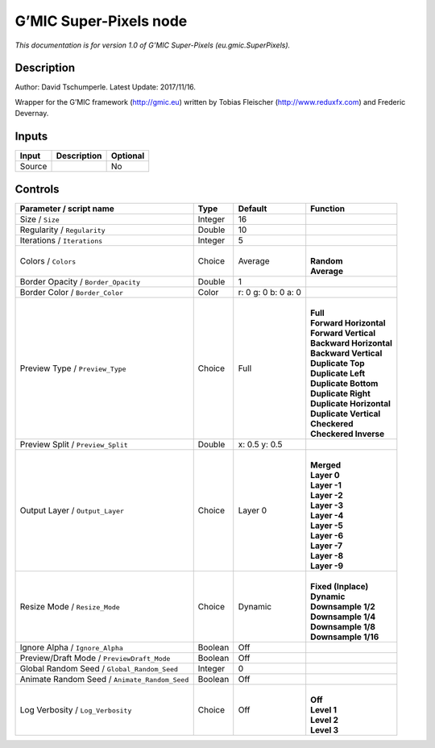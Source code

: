 .. _eu.gmic.SuperPixels:

.. raw:: html

   <!-- Do not edit this file! It is generated automatically by Natron itself. -->

G’MIC Super-Pixels node
=======================

*This documentation is for version 1.0 of G’MIC Super-Pixels (eu.gmic.SuperPixels).*

Description
-----------

Author: David Tschumperle. Latest Update: 2017/11/16.

Wrapper for the G’MIC framework (http://gmic.eu) written by Tobias Fleischer (http://www.reduxfx.com) and Frederic Devernay.

Inputs
------

+--------+-------------+----------+
| Input  | Description | Optional |
+========+=============+==========+
| Source |             | No       |
+--------+-------------+----------+

Controls
--------

.. tabularcolumns:: |>{\raggedright}p{0.2\columnwidth}|>{\raggedright}p{0.06\columnwidth}|>{\raggedright}p{0.07\columnwidth}|p{0.63\columnwidth}|

.. cssclass:: longtable

+-----------------------------------------------+---------+---------------------+----------------------------+
| Parameter / script name                       | Type    | Default             | Function                   |
+===============================================+=========+=====================+============================+
| Size / ``Size``                               | Integer | 16                  |                            |
+-----------------------------------------------+---------+---------------------+----------------------------+
| Regularity / ``Regularity``                   | Double  | 10                  |                            |
+-----------------------------------------------+---------+---------------------+----------------------------+
| Iterations / ``Iterations``                   | Integer | 5                   |                            |
+-----------------------------------------------+---------+---------------------+----------------------------+
| Colors / ``Colors``                           | Choice  | Average             | |                          |
|                                               |         |                     | | **Random**               |
|                                               |         |                     | | **Average**              |
+-----------------------------------------------+---------+---------------------+----------------------------+
| Border Opacity / ``Border_Opacity``           | Double  | 1                   |                            |
+-----------------------------------------------+---------+---------------------+----------------------------+
| Border Color / ``Border_Color``               | Color   | r: 0 g: 0 b: 0 a: 0 |                            |
+-----------------------------------------------+---------+---------------------+----------------------------+
| Preview Type / ``Preview_Type``               | Choice  | Full                | |                          |
|                                               |         |                     | | **Full**                 |
|                                               |         |                     | | **Forward Horizontal**   |
|                                               |         |                     | | **Forward Vertical**     |
|                                               |         |                     | | **Backward Horizontal**  |
|                                               |         |                     | | **Backward Vertical**    |
|                                               |         |                     | | **Duplicate Top**        |
|                                               |         |                     | | **Duplicate Left**       |
|                                               |         |                     | | **Duplicate Bottom**     |
|                                               |         |                     | | **Duplicate Right**      |
|                                               |         |                     | | **Duplicate Horizontal** |
|                                               |         |                     | | **Duplicate Vertical**   |
|                                               |         |                     | | **Checkered**            |
|                                               |         |                     | | **Checkered Inverse**    |
+-----------------------------------------------+---------+---------------------+----------------------------+
| Preview Split / ``Preview_Split``             | Double  | x: 0.5 y: 0.5       |                            |
+-----------------------------------------------+---------+---------------------+----------------------------+
| Output Layer / ``Output_Layer``               | Choice  | Layer 0             | |                          |
|                                               |         |                     | | **Merged**               |
|                                               |         |                     | | **Layer 0**              |
|                                               |         |                     | | **Layer -1**             |
|                                               |         |                     | | **Layer -2**             |
|                                               |         |                     | | **Layer -3**             |
|                                               |         |                     | | **Layer -4**             |
|                                               |         |                     | | **Layer -5**             |
|                                               |         |                     | | **Layer -6**             |
|                                               |         |                     | | **Layer -7**             |
|                                               |         |                     | | **Layer -8**             |
|                                               |         |                     | | **Layer -9**             |
+-----------------------------------------------+---------+---------------------+----------------------------+
| Resize Mode / ``Resize_Mode``                 | Choice  | Dynamic             | |                          |
|                                               |         |                     | | **Fixed (Inplace)**      |
|                                               |         |                     | | **Dynamic**              |
|                                               |         |                     | | **Downsample 1/2**       |
|                                               |         |                     | | **Downsample 1/4**       |
|                                               |         |                     | | **Downsample 1/8**       |
|                                               |         |                     | | **Downsample 1/16**      |
+-----------------------------------------------+---------+---------------------+----------------------------+
| Ignore Alpha / ``Ignore_Alpha``               | Boolean | Off                 |                            |
+-----------------------------------------------+---------+---------------------+----------------------------+
| Preview/Draft Mode / ``PreviewDraft_Mode``    | Boolean | Off                 |                            |
+-----------------------------------------------+---------+---------------------+----------------------------+
| Global Random Seed / ``Global_Random_Seed``   | Integer | 0                   |                            |
+-----------------------------------------------+---------+---------------------+----------------------------+
| Animate Random Seed / ``Animate_Random_Seed`` | Boolean | Off                 |                            |
+-----------------------------------------------+---------+---------------------+----------------------------+
| Log Verbosity / ``Log_Verbosity``             | Choice  | Off                 | |                          |
|                                               |         |                     | | **Off**                  |
|                                               |         |                     | | **Level 1**              |
|                                               |         |                     | | **Level 2**              |
|                                               |         |                     | | **Level 3**              |
+-----------------------------------------------+---------+---------------------+----------------------------+
